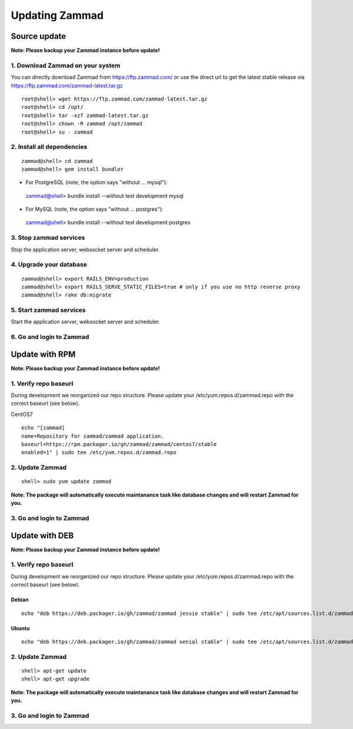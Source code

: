 Updating Zammad
***************

Source update
=============

**Note: Please backup your Zammad instance before update!**

1. Download Zammad on your system
---------------------------------

You can directly download Zammad from https://ftp.zammad.com/ or use the direct url to get the latest stable release via https://ftp.zammad.com/zammad-latest.tar.gz

::

 root@shell> wget https://ftp.zammad.com/zammad-latest.tar.gz
 root@shell> cd /opt/
 root@shell> tar -xzf zammad-latest.tar.gz
 root@shell> chown -R zammad /opt/zammad
 root@shell> su - zammad

2. Install all dependencies
---------------------------

::

 zammad@shell> cd zammad
 zammad@shell> gem install bundler

* For PostgreSQL (note, the option says "without ... mysql")::

 zammad@shell> bundle install --without test development mysql

* For MySQL (note, the option says "without ... postgres")::

 zammad@shell> bundle install --without test development postgres


3. Stop zammad services
-----------------------

Stop the application server, websocket server and scheduler.

4. Upgrade your database
------------------------

::

 zammad@shell> export RAILS_ENV=production
 zammad@shell> export RAILS_SERVE_STATIC_FILES=true # only if you use no http reverse proxy
 zammad@shell> rake db:migrate

5. Start zammad services
------------------------

Start the application server, websocket server and scheduler.

6. Go and login to Zammad
-------------------------



Update with RPM
===============

**Note: Please backup your Zammad instance before update!**

1. Verify repo baseurl
----------------------

During development we reorganized our repo structure. Please update your /etc/yum.repos.d/zammad.repo with the
correct baseurl (see below).

CentOS7

::

  echo "[zammad]
  name=Repository for zammad/zammad application.
  baseurl=https://rpm.packager.io/gh/zammad/zammad/centos7/stable
  enabled=1" | sudo tee /etc/yum.repos.d/zammad.repo

2. Update Zammad
----------------

::

 shell> sudo yum update zammad

**Note: The package will automatically execute maintanance task like database changes and will restart Zammad for you.**


3. Go and login to Zammad
-------------------------



Update with DEB
===============


**Note: Please backup your Zammad instance before update!**


1. Verify repo baseurl
----------------------

During development we reorganized our repo structure. Please update your /etc/yum.repos.d/zammad.repo with the
correct baseurl (see below).


Debian
++++++

::

  echo "deb https://deb.packager.io/gh/zammad/zammad jessie stable" | sudo tee /etc/apt/sources.list.d/zammad.list


Ubuntu
++++++
::

  echo "deb https://deb.packager.io/gh/zammad/zammad xenial stable" | sudo tee /etc/apt/sources.list.d/zammad.list


2. Update Zammad
----------------

::

  shell> apt-get update
  shell> apt-get upgrade


**Note: The package will automatically execute maintanance task like database changes and will restart Zammad for you.**


3. Go and login to Zammad
-------------------------
